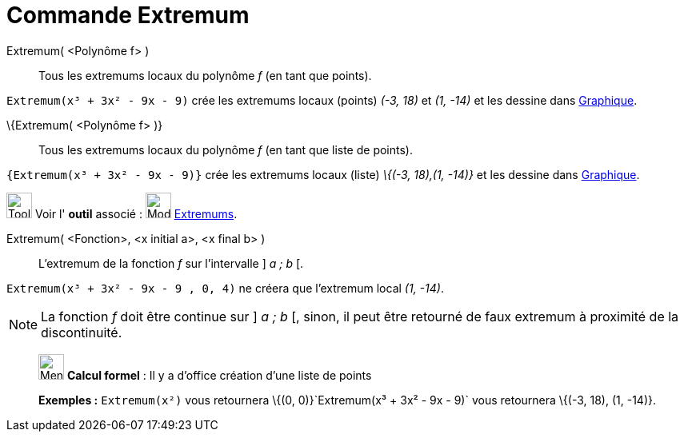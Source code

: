 = Commande Extremum
:page-en: commands/Extremum
ifdef::env-github[:imagesdir: /fr/modules/ROOT/assets/images]

Extremum( <Polynôme f> )::
  Tous les extremums locaux du polynôme _f_ (en tant que points).

[EXAMPLE]
====

`++Extremum(x³ + 3x² - 9x - 9)++` crée les extremums locaux (points) _(-3, 18)_ et _(1, -14)_ et les dessine
dans xref:/Graphique.adoc[Graphique].

====

\{Extremum( <Polynôme f> )}::
  Tous les extremums locaux du polynôme _f_ (en tant que liste de points).

[EXAMPLE]
====

`++{Extremum(x³ + 3x² - 9x - 9)}++` crée les extremums locaux (liste) _\{(-3, 18),(1, -14)}_ et les dessine
dans xref:/Graphique.adoc[Graphique].

====

image:Tool_tool.png[Tool tool.png,width=32,height=32] Voir l' *outil* associé : image:32px-Mode_extremum.svg.png[Mode
extremum.svg,width=32,height=32] xref:/tools/Extremums.adoc[Extremums].

Extremum( <Fonction>, <x initial a>, <x final b> )::
  L'extremum de la fonction _f_ sur l'intervalle ] _a ; b_ [.

[EXAMPLE]
====

`++Extremum(x³ + 3x² - 9x - 9 , 0, 4)++` ne créera que l'extremum local _(1, -14)_.

====

[NOTE]
====

La fonction _f_ doit être continue sur ] _a ; b_ [, sinon, il peut être retourné de faux extremum à proximité
de la discontinuité.

====

____________________________________________________________

image:32px-Menu_view_cas.svg.png[Menu view cas.svg,width=32,height=32] *Calcul formel* : Il y a d'office création d'une
liste de points

[EXAMPLE]
====

*Exemples :* `++Extremum(x²)++` vous retournera \{(0, 0)}`++Extremum(x³ + 3x² - 9x - 9)++` vous retournera \{(-3, 18),
(1, -14)}.

====
